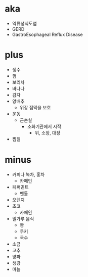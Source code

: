 * aka 

- 역류성식도염
- GERD
- GastroEsophageal Reflux Disease

* plus

- 생수
- 껌
- 보리차
- 바나나
- 감자
- 양배추
  - 위장 점막을 보호
- 운동
  - 근손실
    - 소화기관에서 시작
      - 위, 소장, 대장
- 찜질

* minus

- 커피나 녹차, 홍차
  - 카페인
- 페퍼민트
  - 멘톨
- 오렌지
- 초코
  - 카페인
- 밀가루 음식
  - 빵
  - 쿠키
  - 국수
- 소금
- 고추
- 양파
- 생강
- 마늘
